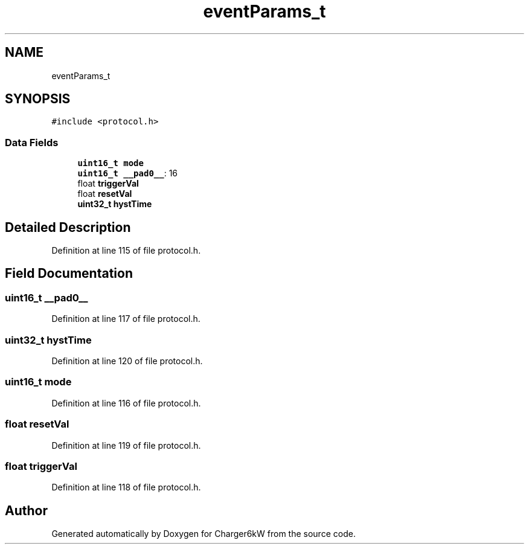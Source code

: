 .TH "eventParams_t" 3 "Thu Nov 26 2020" "Version 9" "Charger6kW" \" -*- nroff -*-
.ad l
.nh
.SH NAME
eventParams_t
.SH SYNOPSIS
.br
.PP
.PP
\fC#include <protocol\&.h>\fP
.SS "Data Fields"

.in +1c
.ti -1c
.RI "\fBuint16_t\fP \fBmode\fP"
.br
.ti -1c
.RI "\fBuint16_t\fP \fB__pad0__\fP: 16"
.br
.ti -1c
.RI "float \fBtriggerVal\fP"
.br
.ti -1c
.RI "float \fBresetVal\fP"
.br
.ti -1c
.RI "\fBuint32_t\fP \fBhystTime\fP"
.br
.in -1c
.SH "Detailed Description"
.PP 
Definition at line 115 of file protocol\&.h\&.
.SH "Field Documentation"
.PP 
.SS "\fBuint16_t\fP __pad0__"

.PP
Definition at line 117 of file protocol\&.h\&.
.SS "\fBuint32_t\fP hystTime"

.PP
Definition at line 120 of file protocol\&.h\&.
.SS "\fBuint16_t\fP mode"

.PP
Definition at line 116 of file protocol\&.h\&.
.SS "float resetVal"

.PP
Definition at line 119 of file protocol\&.h\&.
.SS "float triggerVal"

.PP
Definition at line 118 of file protocol\&.h\&.

.SH "Author"
.PP 
Generated automatically by Doxygen for Charger6kW from the source code\&.
